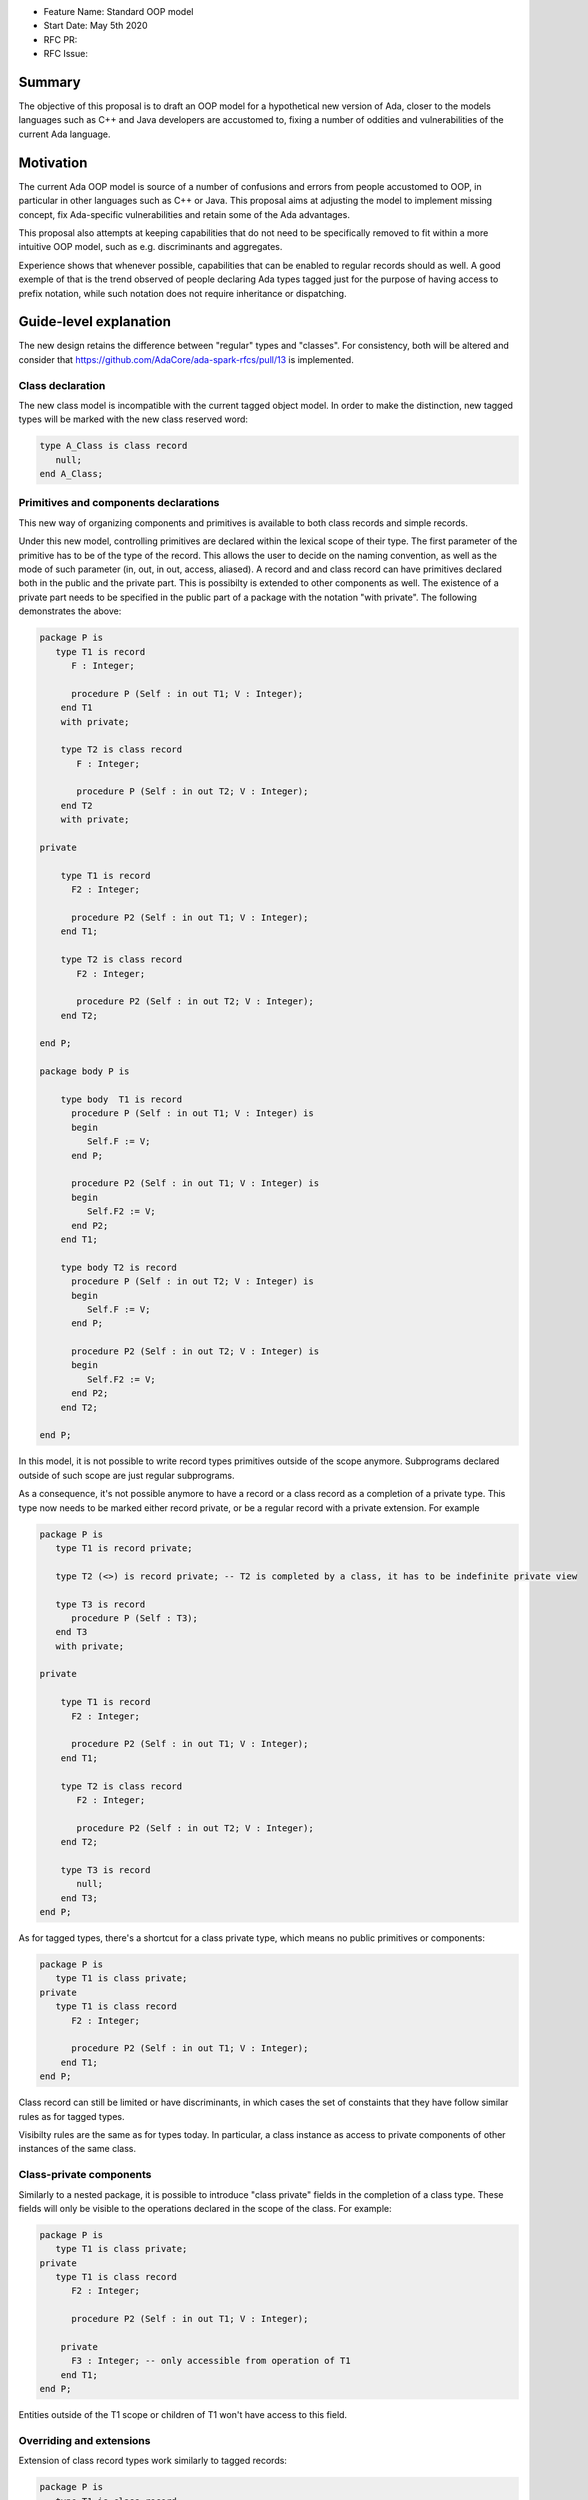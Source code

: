 - Feature Name: Standard OOP model
- Start Date: May 5th 2020
- RFC PR:
- RFC Issue:

Summary
=======

The objective of this proposal is to draft an OOP model for a hypothetical new version of Ada, closer to the models languages
such as C++ and Java developers are accustomed to, fixing a number of oddities and vulnerabilities of the current Ada language.

Motivation
==========

The current Ada OOP model is source of a number of confusions and errors from people accustomed to OOP, in particular in
other languages such as C++ or Java. This proposal aims at adjusting the model to implement missing concept, fix Ada-specific
vulnerabilities and retain some of the Ada advantages.

This proposal also attempts at keeping capabilities that do not need to be specifically removed to fit within a more intuitive
OOP model, such as e.g. discriminants and aggregates.

Experience shows that whenever possible, capabilities that can be enabled to regular records should as well. A good exemple of that
is the trend observed of people declaring Ada types tagged just for the purpose of having access to prefix notation, while such notation
does not require inheritance or dispatching.

Guide-level explanation
=======================

The new design retains the difference between "regular" types and "classes". For consistency, both will be altered and consider that
https://github.com/AdaCore/ada-spark-rfcs/pull/13 is implemented.

Class declaration
-----------------

The new class model is incompatible with the current tagged object model. In order to make the distinction, new tagged types will
be marked with the new class reserved word:

.. code-block:: ada

   type A_Class is class record
      null;
   end A_Class;

Primitives and components declarations
--------------------------------------

This new way of organizing components and primitives is available to both class records and simple records.

Under this new model, controlling primitives are declared within the lexical scope of their type. The first parameter of the
primitive has to be of the type of the record. This allows the user to decide on the naming convention, as well as the mode of
such parameter (in, out, in out, access, aliased). A record and and class record can have primitives declared both in the public
and the private part. This is possibilty is extended to other components as well. The existence of a private part needs to be specified in the public part of a package with the notation "with
private". The following demonstrates the above:

.. code-block:: ada

   package P is
      type T1 is record
         F : Integer;

         procedure P (Self : in out T1; V : Integer);
       end T1
       with private;

       type T2 is class record
          F : Integer;

          procedure P (Self : in out T2; V : Integer);
       end T2
       with private;

   private

       type T1 is record
         F2 : Integer;

         procedure P2 (Self : in out T1; V : Integer);
       end T1;

       type T2 is class record
          F2 : Integer;

          procedure P2 (Self : in out T2; V : Integer);
       end T2;

   end P;

   package body P is

       type body  T1 is record
         procedure P (Self : in out T1; V : Integer) is
         begin
            Self.F := V;
         end P;

         procedure P2 (Self : in out T1; V : Integer) is
         begin
            Self.F2 := V;
         end P2;
       end T1;

       type body T2 is record
         procedure P (Self : in out T2; V : Integer) is
         begin
            Self.F := V;
         end P;

         procedure P2 (Self : in out T2; V : Integer) is
         begin
            Self.F2 := V;
         end P2;
       end T2;

   end P;

In this model, it is not possible to write record types primitives outside of the scope anymore. Subprograms declared outside of such
scope are just regular subprograms.

As a consequence, it's not possible anymore to have a record or a class record as a completion of a private type. This type now needs
to be marked either record private, or be a regular record with a private extension. For example

.. code-block:: ada

   package P is
      type T1 is record private;

      type T2 (<>) is record private; -- T2 is completed by a class, it has to be indefinite private view

      type T3 is record
         procedure P (Self : T3);
      end T3
      with private;

   private

       type T1 is record
         F2 : Integer;

         procedure P2 (Self : in out T1; V : Integer);
       end T1;

       type T2 is class record
          F2 : Integer;

          procedure P2 (Self : in out T2; V : Integer);
       end T2;

       type T3 is record
          null;
       end T3;
   end P;

As for tagged types, there's a shortcut for a class private type, which means no public primitives or components:

.. code-block:: ada

   package P is
      type T1 is class private;
   private
      type T1 is class record
         F2 : Integer;

         procedure P2 (Self : in out T1; V : Integer);
       end T1;
   end P;

Class record can still be limited or have discriminants, in which cases the set of constaints that they have follow similar rules
as for tagged types.

Visibilty rules are the same as for types today. In particular, a class instance as access to private components of other instances of the same class.

Class-private components
------------------------

Similarly to a nested package, it is possible to introduce "class private" fields
in the completion of a class type. These fields will only be visible to the
operations declared in the scope of the class. For example:

.. code-block:: ada

   package P is
      type T1 is class private;
   private
      type T1 is class record
         F2 : Integer;

         procedure P2 (Self : in out T1; V : Integer);

       private
         F3 : Integer; -- only accessible from operation of T1
       end T1;
   end P;

Entities outside of the T1 scope or children of T1 won't have access to this field.

Overriding and extensions
-------------------------

Extension of class record types work similarly to tagged records:

.. code-block:: ada

   package P is
      type T1 is class record
         procedure P (Self : in out T1);
      end T1;

      type T2 is new T1 with record
         procedure P (Self : in out T1);
      end T2;
   end P;

Primitives can be marked optionally overriding, following Ada 2005 rules. Inheritance model is single interitance of a class,
multiple inheritance of interfaces.

Interfaces and abstract types
-----------------------------

Intefaces and abstract types work the same way as for tagged types. Interfaces are specified differently, through
"interface record", but otherwise operate as other interfaces (no concrete components or primitive):

.. code-block:: ada

   package P is
      type I is interface record
         procedure P (Self : in out I) is abstract;
      end I;
   end P;

Access types
------------

This capability is available to all types (including simple records).

This topic is to be considered in the context of a larger overall of access types. However, in the absence of such proposal,
the idea here is to have an access type declared implicitely at the same level as the type and accessible through the 'Ref notation.
An attribute 'Unchecked_Free is also declared, doing unchecked deallocation. 'Unchecked_Free can also be called directly on
the object. For example:

.. code-block:: ada

   package P is
      type T1 is class record
         procedure P (Self : in out T1);

         procedure P2 (Self : in out T1);
      end T1;
   end P;

   procedure Some_Procedure is
      V : T1'Ref := new T1;
      V2 : T1'Ref := new T1;
   begin
      T1'Unchecked_Free (V);
      V2'Unchecked_Free;
   end Some_Procedure;

For homogenity, 'Ref and 'Unchecked_Free are available to all Ada type - including pointers themesleves. It's now possible to write:

.. code-block:: ada

    V : T1'Ref'Ref := new T1'Ref;

'Ref access types for a given class object are compatible in the case of upcast, but need explicit conversions to downcast. You
can write:

.. code-block:: ada

   package P is
      type A is class record
         procedure P (Self : in out T1);
      end A;

      type B is new T1 with record
         procedure P (Self : in out T1);
      end B;
   end P;

   procedure Some_Procedure is
      A1 : A'Ref := new B;
      A2 : A'Ref;

      B1 : B'Ref := new B;
      B2 : B'Ref;
   begin
      A2 := B1; -- OK, upcast, no need for pointer conversion
      B2 := A1; -- Illegal, downcast
      B2 := B'Ref (A1); -- OK, explicit downcast.
   end Some_Procedure;


Dispatching
-----------

A view to a (non-final) class record is dispatching, no matter if it's referenced in a primitive or not. So for example:

.. code-block:: ada

   package P is
      type T1 is class record
         procedure P (Self : in out T1);

         procedure P2 (Self : in out T1);
      end T1;
   end P;

   package P is
      type body T1 is class record
         procedure P (Self : in out T1) is
         begin
            Self.P2; -- Dispatching
         end P;
      end T1;
   end P;

As a result, the reference to a class record is indefinite, unless it's declared final (see later).

In some cases, it's needed to reference a specific type for a non-dispatching call. In this case, there are two possibilities:

(1) only reference to the parent class is needed, this can be accessed through 'Super. If 'Super is applied on a type, this
refers to its direct parent. If it's applied on an object, it refers to the parent of the type of this object

(2) a reference to a specific definite type. Rules are the same as above, with the usage of 'Specific (either refering to a non
dispatching specific type, or the specific view of the object):

For example:

.. code-block:: ada

   package P is
      type T1 is class record
         procedure P (Self : in out T1);
      end T1;

      type T2 is new T1 with record
         procedure P (Self : in out T2);
      end T2;
   end P;

   package body P is
      type T1 is class record
         procedure P (Self : in out T1) is
         begin
            null;
         end P;
      end T1;

      type T2 is new T1 with record
         procedure P (Self : in out T2) is
         begin
            Self'Super.P;
            T2'Super (Self).P;
            Self'Specific.P;
            T2'Specific (Self).P;
         end P;
      end T2;
   end P;

Note that these can also be used to declare definite parameters, results or even variables:

.. code-block:: ada

  package P is
      type T1 is class record
         procedure P (Self : in out T1);
      end T1;

      V1 : T1; -- Illegal, T1 is indefinite;
      V : T1'Specific; -- Legal

Non-dispatching operations
--------------------------

The 'Specific notaton described above can also be used to declare non-primitive operations of a type. In this case, these operations
can be called through the usual prefix notation, but they cannot be overriden and can't be used for dispatching. For example:

.. code-block:: ada

  package P is
      type T1 is class record
         procedure P (Self : in out T1'Specific);
      end T1;

      type T2 is new T1 with null record;

  end P;

  procedure Some_Procedure is
     V : T1;
     V2 : T2;
  begin
     V.P; -- Legal, P is an operation of T1
     V2.P; -- Legal P is also an operation of T2, statically called

Note that while it's illegal to declare dispatching operations in the body of
the implementation of a class, it's still possible to declare non-dispatching
specific operations:

.. code-block:: ada

  package body P is
     type T1 is class record
         procedure P2 (Self : in out T1'Specific); -- Legal

         procedure P2 (Self : in out T1); -- Compilation Error
      end T1;
  end P;

Global object hierarchy
-----------------------

All class object implicitely derives from a top level object, Ada.Classes.Object, defined as follows:

.. code-block:: ada

   package Ada.Classes is
      type Object is class record
         function Image (Self : Object) return String;

         function Hash (Self : Object) return Integer;
      end Object;
   end Ada.Classes;

Other top level primitives may be needed here.

Constructors and destructors
----------------------------

Constructors are available to both class record and simple records.

There is no controlled object in class records. Instead, class record can declare constructors and one destructor. The constructor
needs to be a procedure of the name of the object, taking an in out or access reference to the object. Destructors are named "final".

.. code-block:: ada

   package P is
      type T1 is class record
         procedure T1 (Self : in out T1);
         procedure T1 (Self : in out T1; Some_Value : Integer);

         procedure final (Self : in out T1);
      end T1;

      type T2 is class record
         procedure T2 (Self : in out T2; Some_Value : Integer);
      end T2;
   end P;

This specific proposals is linked to an overal finalization proposal. It may alter the actual syntax / reserved word for destructors.

As soon as a constructor exist, and object cannot be created without calling one of the available constructors, omitting the
self parameter. This call is made on the object creation, e.g.:

.. code-block:: ada

   V : T1; -- OK, parameterless constructor
   V2 : T1 (42); -- OK, 1 parameter constructor
   V3 : T1'Ref := new T1;
   V4 : T1'Ref := new T1 (42);
   V5 : T2; -- NOT OK, there's no parameterless constructor

A constructor of a child class always call its parent constructor before its own. It's either implicit (parameterless constructor)
or explicit. When explicit, it's provided through the Super aspect, specified on the body of the constructor, for example:

.. code-block:: ada

   package P is
      type T1 is class record
         procedure T1 (Self : in out T1; V : Integer);
      end T1;

      type T2 is new T1 with record
         procedure T2 (Self : in out T1);
      end T2;
   end P;

   package body P is
      type body T1 is class record
         procedure T1 (Self : in out T1; V : Integer) is
	 begin
	     null;
	 end T1;
      end T1;

      type body T2 is new T1 with record
         procedure T2 (Self : in out T1)
	    with Super (0) -- special notation for calling the super constructor. First parameter is omitted
	 is
	    null;
	 end T2;
      end T2;

Destructors are implicitely called in sequence - the parent destructor is always called after its child.

Copy constructor and assignment overload
----------------------------------------

Copy constructors and assignment overload are available to both class records and simple records.

A special constructor, a copy constructor, has two parameters: self, and a reference to an instance of the class.
It's called when an object is initialized from a copy. For example:

.. code-block:: ada

   package P is
      type T1 is class record
         procedure T1 (Self : in out T1; Source : T1);
      end T1;

We also introduce the ability to overide assignment behavior:

.. code-block:: ada

   package P is
      type T1 is class record
         procedure ":=" (Self : in out T1; Source : T1);
      end T1;

Note that to the difference of the Adjust function of controlled types, the copy
constructor and assignment overload are responsible to do the actual copy from Source to Self - it's not done ahead of time.

If not specified, a default constructor is automatically generated. It componses - it will will call the parent copy constructor,
then copy field by field its additional components, calling component constructors if necessary.


Constructors and discriminants
------------------------------

These considerations are applicatble to both class records and simple records.

When combined with discriminants, the discriminants values must be provided before the constructor values:

.. code-block:: ada

   package P is
      type T1 (L : Integer) is class record
         procedure T1 (Self : in out T1);
         procedure T1 (Self : in out T1; V : Integer);

	 X : Some_Array (1 .. L);
      end T1;
   end P;

   V : T1 (10)(10);

Note that the above can create ambiguous situations in corner cases, which are to be detected at compile time and resolved
through e.g. naming:

.. code-block:: ada

   package P is
      type T1 (L : Integer := 0) is class record
         procedure T1 (Self : in out T1);
         procedure T1 (Self : in out T1; V : Integer);

	 case L is
            when 0 =>
               X : Integer;
            when others =>
               null;
          end case;
      end T1;
   end P;

   V : T1 (10); -- Illegal, is this a discriminant with default constructor or a default discriminant with a constructor?
   V2 : T1 (L => 10); -- Legal
   V3 : T1 (V => 10); -- Legal

Constructors default values and and aggregates
----------------------------------------------

These considerations are applicatble to both class records and simple records.

Aggregates are still possible with class records. The order of evaluation for fields is:

- their default value. Always computed
- the constructor
- any value from the aggregate

The rationale for this order is to go from the generic to the specific. This is a departure from the existing Ada model where
aggregate override default initialization. Under this model, there is no more way to override default initialization for records -
if initialization should only be done some times and not others, it is to be done in the constructor (which is available for records
and class records). With class records, aggreates are a shortcut for field by field assignment after iniitalization.

For example:

.. code-block:: ada

   package P is
      type T1 is class record
         procedure T1 (Self : in out T1; Val : Integer);

	 Y : Integer := 0;
      end T1;
   end P;

   package body P is
      type body T1 is class record
         procedure T1 (Self : in out T1; Val : Integer) is
	 begin
	    -- Y is 0 here
	    Self.Y := Val;
	    -- Y is val here
         end T1;
      end T1;

      V : T1 := (Y => 2); -- V.Y = 2
      V2 : T1'Ref := new T1 (1)'(Y => 2); -- V.Y = 2
   end P;

Note that it's of course always possible (and useful) to use an aggreate within a constructor, still as a shortcut to field by
field assignment:

.. code-block:: ada

   package P is
      type T1 is class record
         procedure T1 (Self : in out T1);

	 A, B, C : Integer;
      end T1;
   end P;

   package body P is
      type body T1 is class record
         procedure T1 (Self : in out T1) is
	 begin
	    Self := (1, 2, 3);
         end T1;
      end T1;

      V : T1 := (A => 99, others => <>); -- V.A = 99, V.B = 2, V.C = 3.
   end P;


Final fields
------------

Final fields are available to both class records and simple records.

Class record support constant fields, which are field which value cannot be changed after the constructor call, not even during
aggregate which is considered as a shortcut for assignment. For example:

.. code-block:: ada

   package P is
      type T1 is class record
         procedure T1 (Self : in out T1; Val : Integer);

	 Y : final Integer := 0;
      end T1;
   end P;

   package body P is
      type body T1 is class record
         procedure T1 (Self : in out T1; Val : Integer) is
	 begin
	    -- Y is 0 here
	    Self.Y := Val; -- Legal
	    -- Y is val here
         end T1;
      end T1;

      V : T1 := (Y => 2); -- Illegal, Y is final
   end P;

Final classes
-------------

class record also implement the concept of final classes, which is a class not deriveable. There are two advantages of final classes:

- In terms of design, this makes it clear that this class is not intended to be derived. It's often the case where derivation is
  used just to have a class in a given framework but isn't prepared to be itself modified.
- A very significant one: a final class is effectively a definite type. As a result, it can be stored on the stack or as a component,
  calls to a view of a final class are not dispatching (the target is statically known).

.. code-block:: ada

   package P is
      type T1 is class record
         null;
      end T1;

      type T2 is final new T1 with record
         null;
      end T2;

      type T3 is new T2 with record -- Illegal, T2 is final
         null;
      end T3;

      V1 : T1; -- Illegal, T1 is indefinite
      V2 : T2; -- Legal, T2 is final.
   end P;


Operators and exotic primitives
-------------------------------

Class record do not provide dispatching on multiple parameters, on parameters other than the first, or dispatching on results.
If you declare primitives with references to the type other than the first parameter, they will not be used for controlling. This
means that parameters that are the same at top level may differ when deriving:

Operators can be declared as primitives:

.. code-block:: ada

   package P is
      type T1 is class record
         procedure "=" (Left, Right : T1);
      end T1;

      type T2 is new T1 with record
         procedure "=" (Left : T2; Right : T1);
      end T1;
   end P;

Body-only classes
-----------------

One limitation of the tagged type to lift under this system is the ability to declare a class only in the body of a package. This
should be legal under this new system.

.. code-block:: ada

   package body P is
      type T2 is class record
         F : Integer;
         procedure P (Self : in out T2; V : Integer);
      end T2;

      type body T2 is class record
         procedure P (Self : in out T2; V : Integer) is
         begin
            Self.F := V;
         end P;
      end T2;
   end P;

Coextensions
------------

Under the current model, coextensions are replaced by constructors (it's possible to mandate an object to be used in the construction
of the class) and destructors (that same object can always be destroyed in the destructor). There is no way to create a coextension
on a class record.

Tagged types
------------

Under this proposal, tagged records and class record can co-exist, as they live in completely distinct hierarchies. Howeer, tagged
types should only be considered for a comptability and migration standpoint. Most tagged record use cases should be relatively easy
to move to class records.

Reference-level explanation
===========================


Rationale and alternatives
==========================


Drawbacks
=========


Prior art
=========

This proposal is heavily influence by C++, C# and Java (which arguably have influenced one another quite a lot).

Unresolved questions
====================

This proposal relies on the unified record syntax proposal, and will need to be updated in light of potential
revamped access model and finalization models.

A number of the capabilities of the standard run-time library rely today on tagged type. A thorough review should be made to
identify which should be removed (e.g. controlled type), which should be migrated, and which can actually be implemented without
relying on classes altogether (things such as streams or pools come to mind). The removal of coextensions types also supposes a
different model for general iteration, as it currently relies on user-defined references (implemented through coextensions).

Future possibilities
====================

One important aspect of Ada is to allow data to be as static as possible. OOP typically requires the use of pointer. The Max_Size
proposal (https://github.com/QuentinOchem/ada-spark-rfcs/blob/max_size/considered/max_size.rst) is a independent proposal to allow
polymorphic object residing in automatic memory section such as fields or stack.

Some of the notations introduced could be extended to other types, such as protected or tasks type.

The "with private;" notation should also be extended to nested packages, allowing to differenciate to nest the private part of a
nested package in the private part of its enclosing package.

The scoped primitive notation is currently specific to record types. It could be extended to all types (which would have the effect
or re-enabling the possibility to complete a simple private type by a record).

Move semantics as defined by C++ would be a very useful extension of the current
model, but has broader applicability and should be discussed separately.
